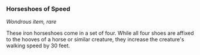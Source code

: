 *** Horseshoes of Speed
:PROPERTIES:
:CUSTOM_ID: horseshoes-of-speed
:END:
/Wondrous item, rare/

These iron horseshoes come in a set of four. While all four shoes are
affixed to the hooves of a horse or similar creature, they increase the
creature's walking speed by 30 feet.
